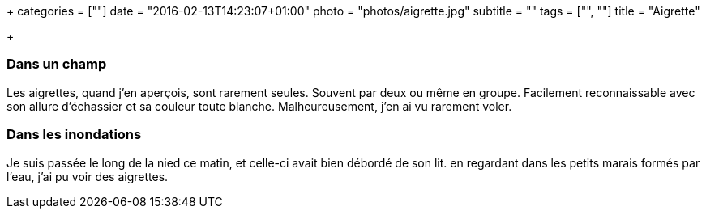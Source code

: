 +++
categories = [""]
date = "2016-02-13T14:23:07+01:00"
photo = "photos/aigrette.jpg"
subtitle = ""
tags = ["", ""]
title = "Aigrette"

+++

=== Dans un champ

Les aigrettes, quand j'en aperçois, sont rarement seules. Souvent par deux ou même en groupe. Facilement reconnaissable avec son allure d'échassier et sa couleur toute blanche. Malheureusement, j'en ai vu rarement voler.

=== Dans les inondations

Je suis passée le long de la nied ce matin, et celle-ci avait bien débordé de son lit. en regardant dans les petits marais formés par l'eau, j'ai pu voir des aigrettes.
